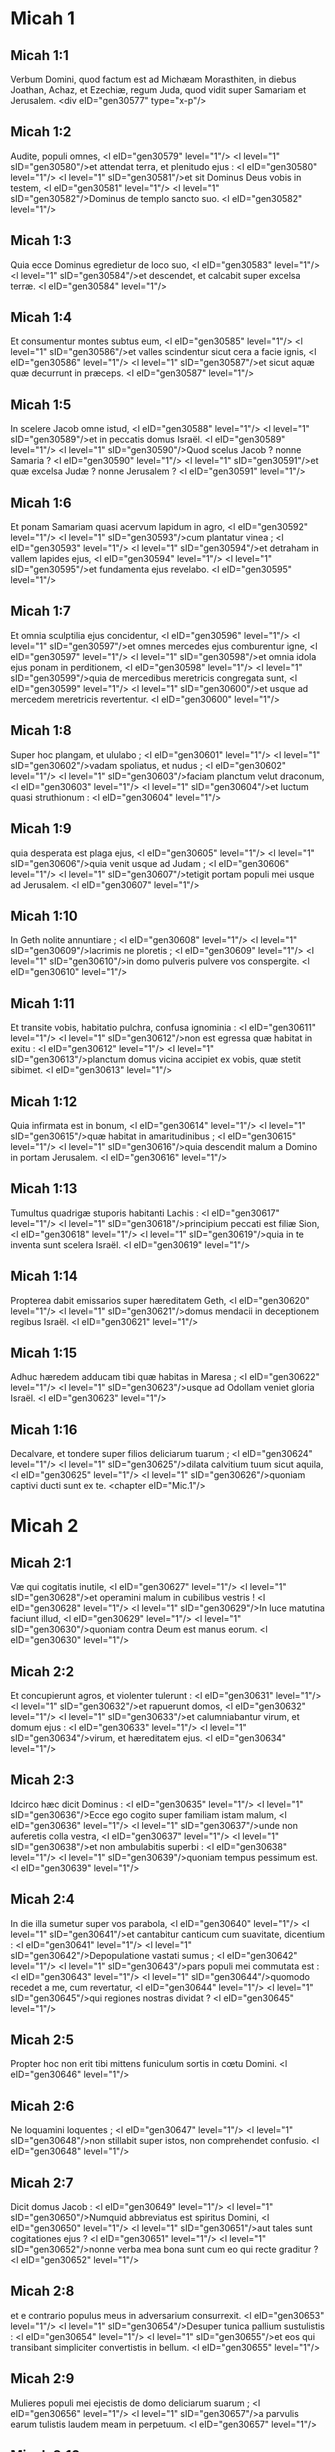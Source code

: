 * Micah 1

** Micah 1:1

Verbum Domini, quod factum est ad Michæam Morasthiten, in diebus Joathan, Achaz, et Ezechiæ, regum Juda, quod vidit super Samariam et Jerusalem.  <div eID="gen30577" type="x-p"/>

** Micah 1:2

Audite, populi omnes, <l eID="gen30579" level="1"/> <l level="1" sID="gen30580"/>et attendat terra, et plenitudo ejus : <l eID="gen30580" level="1"/> <l level="1" sID="gen30581"/>et sit Dominus Deus vobis in testem, <l eID="gen30581" level="1"/> <l level="1" sID="gen30582"/>Dominus de templo sancto suo. <l eID="gen30582" level="1"/>

** Micah 1:3

Quia ecce Dominus egredietur de loco suo, <l eID="gen30583" level="1"/> <l level="1" sID="gen30584"/>et descendet, et calcabit super excelsa terræ. <l eID="gen30584" level="1"/>

** Micah 1:4

Et consumentur montes subtus eum, <l eID="gen30585" level="1"/> <l level="1" sID="gen30586"/>et valles scindentur sicut cera a facie ignis, <l eID="gen30586" level="1"/> <l level="1" sID="gen30587"/>et sicut aquæ quæ decurrunt in præceps. <l eID="gen30587" level="1"/>

** Micah 1:5

In scelere Jacob omne istud, <l eID="gen30588" level="1"/> <l level="1" sID="gen30589"/>et in peccatis domus Israël. <l eID="gen30589" level="1"/> <l level="1" sID="gen30590"/>Quod scelus Jacob ? nonne Samaria ? <l eID="gen30590" level="1"/> <l level="1" sID="gen30591"/>et quæ excelsa Judæ ? nonne Jerusalem ? <l eID="gen30591" level="1"/>

** Micah 1:6

Et ponam Samariam quasi acervum lapidum in agro, <l eID="gen30592" level="1"/> <l level="1" sID="gen30593"/>cum plantatur vinea ; <l eID="gen30593" level="1"/> <l level="1" sID="gen30594"/>et detraham in vallem lapides ejus, <l eID="gen30594" level="1"/> <l level="1" sID="gen30595"/>et fundamenta ejus revelabo. <l eID="gen30595" level="1"/>

** Micah 1:7

Et omnia sculptilia ejus concidentur, <l eID="gen30596" level="1"/> <l level="1" sID="gen30597"/>et omnes mercedes ejus comburentur igne, <l eID="gen30597" level="1"/> <l level="1" sID="gen30598"/>et omnia idola ejus ponam in perditionem, <l eID="gen30598" level="1"/> <l level="1" sID="gen30599"/>quia de mercedibus meretricis congregata sunt, <l eID="gen30599" level="1"/> <l level="1" sID="gen30600"/>et usque ad mercedem meretricis revertentur. <l eID="gen30600" level="1"/>

** Micah 1:8

Super hoc plangam, et ululabo ; <l eID="gen30601" level="1"/> <l level="1" sID="gen30602"/>vadam spoliatus, et nudus ; <l eID="gen30602" level="1"/> <l level="1" sID="gen30603"/>faciam planctum velut draconum, <l eID="gen30603" level="1"/> <l level="1" sID="gen30604"/>et luctum quasi struthionum : <l eID="gen30604" level="1"/>

** Micah 1:9

quia desperata est plaga ejus, <l eID="gen30605" level="1"/> <l level="1" sID="gen30606"/>quia venit usque ad Judam ; <l eID="gen30606" level="1"/> <l level="1" sID="gen30607"/>tetigit portam populi mei usque ad Jerusalem. <l eID="gen30607" level="1"/>

** Micah 1:10

In Geth nolite annuntiare ; <l eID="gen30608" level="1"/> <l level="1" sID="gen30609"/>lacrimis ne ploretis ; <l eID="gen30609" level="1"/> <l level="1" sID="gen30610"/>in domo pulveris pulvere vos conspergite. <l eID="gen30610" level="1"/>

** Micah 1:11

Et transite vobis, habitatio pulchra, confusa ignominia : <l eID="gen30611" level="1"/> <l level="1" sID="gen30612"/>non est egressa quæ habitat in exitu : <l eID="gen30612" level="1"/> <l level="1" sID="gen30613"/>planctum domus vicina accipiet ex vobis, quæ stetit sibimet. <l eID="gen30613" level="1"/>

** Micah 1:12

Quia infirmata est in bonum, <l eID="gen30614" level="1"/> <l level="1" sID="gen30615"/>quæ habitat in amaritudinibus ; <l eID="gen30615" level="1"/> <l level="1" sID="gen30616"/>quia descendit malum a Domino in portam Jerusalem. <l eID="gen30616" level="1"/>

** Micah 1:13

Tumultus quadrigæ stuporis habitanti Lachis : <l eID="gen30617" level="1"/> <l level="1" sID="gen30618"/>principium peccati est filiæ Sion, <l eID="gen30618" level="1"/> <l level="1" sID="gen30619"/>quia in te inventa sunt scelera Israël. <l eID="gen30619" level="1"/>

** Micah 1:14

Propterea dabit emissarios super hæreditatem Geth, <l eID="gen30620" level="1"/> <l level="1" sID="gen30621"/>domus mendacii in deceptionem regibus Israël. <l eID="gen30621" level="1"/>

** Micah 1:15

Adhuc hæredem adducam tibi quæ habitas in Maresa ; <l eID="gen30622" level="1"/> <l level="1" sID="gen30623"/>usque ad Odollam veniet gloria Israël. <l eID="gen30623" level="1"/>

** Micah 1:16

Decalvare, et tondere super filios deliciarum tuarum ; <l eID="gen30624" level="1"/> <l level="1" sID="gen30625"/>dilata calvitium tuum sicut aquila, <l eID="gen30625" level="1"/> <l level="1" sID="gen30626"/>quoniam captivi ducti sunt ex te.  <chapter eID="Mic.1"/>

* Micah 2

** Micah 2:1

Væ qui cogitatis inutile, <l eID="gen30627" level="1"/> <l level="1" sID="gen30628"/>et operamini malum in cubilibus vestris ! <l eID="gen30628" level="1"/> <l level="1" sID="gen30629"/>In luce matutina faciunt illud, <l eID="gen30629" level="1"/> <l level="1" sID="gen30630"/>quoniam contra Deum est manus eorum. <l eID="gen30630" level="1"/>

** Micah 2:2

Et concupierunt agros, et violenter tulerunt : <l eID="gen30631" level="1"/> <l level="1" sID="gen30632"/>et rapuerunt domos, <l eID="gen30632" level="1"/> <l level="1" sID="gen30633"/>et calumniabantur virum, et domum ejus : <l eID="gen30633" level="1"/> <l level="1" sID="gen30634"/>virum, et hæreditatem ejus. <l eID="gen30634" level="1"/>

** Micah 2:3

Idcirco hæc dicit Dominus : <l eID="gen30635" level="1"/> <l level="1" sID="gen30636"/>Ecce ego cogito super familiam istam malum, <l eID="gen30636" level="1"/> <l level="1" sID="gen30637"/>unde non auferetis colla vestra, <l eID="gen30637" level="1"/> <l level="1" sID="gen30638"/>et non ambulabitis superbi : <l eID="gen30638" level="1"/> <l level="1" sID="gen30639"/>quoniam tempus pessimum est. <l eID="gen30639" level="1"/>

** Micah 2:4

In die illa sumetur super vos parabola, <l eID="gen30640" level="1"/> <l level="1" sID="gen30641"/>et cantabitur canticum cum suavitate, dicentium : <l eID="gen30641" level="1"/> <l level="1" sID="gen30642"/>Depopulatione vastati sumus ; <l eID="gen30642" level="1"/> <l level="1" sID="gen30643"/>pars populi mei commutata est : <l eID="gen30643" level="1"/> <l level="1" sID="gen30644"/>quomodo recedet a me, cum revertatur, <l eID="gen30644" level="1"/> <l level="1" sID="gen30645"/>qui regiones nostras dividat ? <l eID="gen30645" level="1"/>

** Micah 2:5

Propter hoc non erit tibi mittens funiculum sortis in cœtu Domini. <l eID="gen30646" level="1"/>

** Micah 2:6

Ne loquamini loquentes ; <l eID="gen30647" level="1"/> <l level="1" sID="gen30648"/>non stillabit super istos, non comprehendet confusio. <l eID="gen30648" level="1"/>

** Micah 2:7

Dicit domus Jacob : <l eID="gen30649" level="1"/> <l level="1" sID="gen30650"/>Numquid abbreviatus est spiritus Domini, <l eID="gen30650" level="1"/> <l level="1" sID="gen30651"/>aut tales sunt cogitationes ejus ? <l eID="gen30651" level="1"/> <l level="1" sID="gen30652"/>nonne verba mea bona sunt cum eo qui recte graditur ? <l eID="gen30652" level="1"/>

** Micah 2:8

et e contrario populus meus in adversarium consurrexit. <l eID="gen30653" level="1"/> <l level="1" sID="gen30654"/>Desuper tunica pallium sustulistis : <l eID="gen30654" level="1"/> <l level="1" sID="gen30655"/>et eos qui transibant simpliciter convertistis in bellum. <l eID="gen30655" level="1"/>

** Micah 2:9

Mulieres populi mei ejecistis de domo deliciarum suarum ; <l eID="gen30656" level="1"/> <l level="1" sID="gen30657"/>a parvulis earum tulistis laudem meam in perpetuum. <l eID="gen30657" level="1"/>

** Micah 2:10

Surgite, et ite, quia non habetis hic requiem : <l eID="gen30658" level="1"/> <l level="1" sID="gen30659"/>propter immunditiam ejus corrumpetur putredine pessima. <l eID="gen30659" level="1"/>

** Micah 2:11

Utinam non essem vir habens spiritum, <l eID="gen30660" level="1"/> <l level="1" sID="gen30661"/>et mendacium potius loquerer ! <l eID="gen30661" level="1"/> <l level="1" sID="gen30662"/>Stillabo tibi in vinum et in ebrietatem ; <l eID="gen30662" level="1"/> <l level="1" sID="gen30663"/>et erit super quem stillatur populus iste. <l eID="gen30663" level="1"/>

** Micah 2:12

Congregatione congregabo, Jacob, totum te ; <l eID="gen30664" level="1"/> <l level="1" sID="gen30665"/>in unum conducam reliquias Israël : <l eID="gen30665" level="1"/> <l level="1" sID="gen30666"/>pariter ponam illum quasi gregem in ovili, <l eID="gen30666" level="1"/> <l level="1" sID="gen30667"/>quasi pecus in medio caularum : <l eID="gen30667" level="1"/> <l level="1" sID="gen30668"/>tumultuabuntur a multitudine hominum. <l eID="gen30668" level="1"/>

** Micah 2:13

Ascendet enim pandens iter ante eos : <l eID="gen30669" level="1"/> <l level="1" sID="gen30670"/>divident, et transibunt portam, <l eID="gen30670" level="1"/> <l level="1" sID="gen30671"/>et ingredientur per eam : <l eID="gen30671" level="1"/> <l level="1" sID="gen30672"/>et transibit rex eorum coram eis, <l eID="gen30672" level="1"/> <l level="1" sID="gen30673"/>et Dominus in capite eorum.  <chapter eID="Mic.2"/>

* Micah 3

** Micah 3:1

Et dixi : Audite, princeps Jacob, <l eID="gen30674" level="1"/> <l level="1" sID="gen30675"/>et duces domus Israël : <l eID="gen30675" level="1"/> <l level="1" sID="gen30676"/>numquid non vestrum est scire judicium, <l eID="gen30676" level="1"/>

** Micah 3:2

qui odio habetis bonum, et diligitis malum ; <l eID="gen30677" level="1"/> <l level="1" sID="gen30678"/>qui violenter tollitis pelles eorum desuper eis, <l eID="gen30678" level="1"/> <l level="1" sID="gen30679"/>et carnem eorum desuper ossibus eorum ; <l eID="gen30679" level="1"/>

** Micah 3:3

qui comederunt carnem populi mei, <l eID="gen30680" level="1"/> <l level="1" sID="gen30681"/>et pellem eorum desuper excoriaverunt, <l eID="gen30681" level="1"/> <l level="1" sID="gen30682"/>et ossa eorum confregerunt, <l eID="gen30682" level="1"/> <l level="1" sID="gen30683"/>et conciderunt sicut in lebete, <l eID="gen30683" level="1"/> <l level="1" sID="gen30684"/>et quasi carnem in medio ollæ ? <l eID="gen30684" level="1"/>

** Micah 3:4

Tunc clamabunt ad Dominum, et non exaudiet eos, <l eID="gen30685" level="1"/> <l level="1" sID="gen30686"/>et abscondet faciem suam ab eis in tempore illo, <l eID="gen30686" level="1"/> <l level="1" sID="gen30687"/>sicut nequiter egerunt in adinventionibus suis. <l eID="gen30687" level="1"/>

** Micah 3:5

Hæc dicit Dominus super prophetas, <l eID="gen30688" level="1"/> <l level="1" sID="gen30689"/>qui seducunt populum meum : <l eID="gen30689" level="1"/> <l level="1" sID="gen30690"/>qui mordent dentibus suis, <l eID="gen30690" level="1"/> <l level="1" sID="gen30691"/>et prædicant pacem ; <l eID="gen30691" level="1"/> <l level="1" sID="gen30692"/>et si quis non dederit in ore eorum quippiam, <l eID="gen30692" level="1"/> <l level="1" sID="gen30693"/>sanctificant super eum prælium. <l eID="gen30693" level="1"/>

** Micah 3:6

Propterea nox vobis pro visione erit, <l eID="gen30694" level="1"/> <l level="1" sID="gen30695"/>et tenebræ vobis pro divinatione ; <l eID="gen30695" level="1"/> <l level="1" sID="gen30696"/>et occumbet sol super prophetas, <l eID="gen30696" level="1"/> <l level="1" sID="gen30697"/>et obtenebrabitur super eos dies. <l eID="gen30697" level="1"/>

** Micah 3:7

Et confundentur qui vident visiones, <l eID="gen30698" level="1"/> <l level="1" sID="gen30699"/>et confundentur divini ; <l eID="gen30699" level="1"/> <l level="1" sID="gen30700"/>et operient omnes vultos suos, <l eID="gen30700" level="1"/> <l level="1" sID="gen30701"/>quia non est responsum Dei. <l eID="gen30701" level="1"/>

** Micah 3:8

Verumtamen ego repletus sum fortitudine spiritus Domini, <l eID="gen30702" level="1"/> <l level="1" sID="gen30703"/>judicio, et virtute, <l eID="gen30703" level="1"/> <l level="1" sID="gen30704"/>ut annuntiem Jacob scelus suum, <l eID="gen30704" level="1"/> <l level="1" sID="gen30705"/>et Israël peccatum suum. <l eID="gen30705" level="1"/>

** Micah 3:9

Audite hoc, principes domus Jacob, <l eID="gen30706" level="1"/> <l level="1" sID="gen30707"/>et judices domus Israël, <l eID="gen30707" level="1"/> <l level="1" sID="gen30708"/>qui abominamini judicium, <l eID="gen30708" level="1"/> <l level="1" sID="gen30709"/>et omnia recta pervertitis : <l eID="gen30709" level="1"/>

** Micah 3:10

qui ædificatis Sion in sanguinibus, <l eID="gen30710" level="1"/> <l level="1" sID="gen30711"/>et Jerusalem in iniquitate. <l eID="gen30711" level="1"/>

** Micah 3:11

Principes ejus in muneribus judicabant, <l eID="gen30712" level="1"/> <l level="1" sID="gen30713"/>et sacerdotes ejus in mercede docebant, <l eID="gen30713" level="1"/> <l level="1" sID="gen30714"/>et prophetæ ejus in pecunia divinabant : <l eID="gen30714" level="1"/> <l level="1" sID="gen30715"/>et super Dominum requiescebant, dicentes : <l eID="gen30715" level="1"/> <l level="1" sID="gen30716"/>Numquid non Dominus in medio nostrum ? <l eID="gen30716" level="1"/> <l level="1" sID="gen30717"/>non venient super nos mala. <l eID="gen30717" level="1"/>

** Micah 3:12

Propter hoc, causa vestri, Sion quasi ager arabitur, <l eID="gen30718" level="1"/> <l level="1" sID="gen30719"/>et Jerusalem quasi acervus lapidum erit, <l eID="gen30719" level="1"/> <l level="1" sID="gen30720"/>et mons templi in excelsa silvarum.  <chapter eID="Mic.3"/>

* Micah 4

** Micah 4:1

Et erit : in novissimo dierum <l eID="gen30721" level="1"/> <l level="1" sID="gen30722"/>erit mons domus Domini præparatus in vertice montium, <l eID="gen30722" level="1"/> <l level="1" sID="gen30723"/>et sublimis super colles : <l eID="gen30723" level="1"/> <l level="1" sID="gen30724"/>et fluent ad eum populi, <l eID="gen30724" level="1"/>

** Micah 4:2

et properabunt gentes multæ, et dicent : <l eID="gen30725" level="1"/> <l level="1" sID="gen30726"/>Venite, ascendamus ad montem Domini, <l eID="gen30726" level="1"/> <l level="1" sID="gen30727"/>et ad domum Dei Jacob : <l eID="gen30727" level="1"/> <l level="1" sID="gen30728"/>et docebit nos de viis suis, <l eID="gen30728" level="1"/> <l level="1" sID="gen30729"/>et ibimus in semitis ejus, <l eID="gen30729" level="1"/> <l level="1" sID="gen30730"/>quia de Sion egredietur lex, <l eID="gen30730" level="1"/> <l level="1" sID="gen30731"/>et verbum Domini de Jerusalem. <l eID="gen30731" level="1"/>

** Micah 4:3

Et judicabit inter populos multos, <l eID="gen30732" level="1"/> <l level="1" sID="gen30733"/>et corripiet gentes fortes usque in longinquum : <l eID="gen30733" level="1"/> <l level="1" sID="gen30734"/>et concident gladios suos in vomeres, <l eID="gen30734" level="1"/> <l level="1" sID="gen30735"/>et hastas suas in ligones : <l eID="gen30735" level="1"/> <l level="1" sID="gen30736"/>non sumet gens adversus gentem gladium, <l eID="gen30736" level="1"/> <l level="1" sID="gen30737"/>et non discent ultra belligerare. <l eID="gen30737" level="1"/>

** Micah 4:4

Et sedebit vir subtus vitem suam et subtus ficum suam, <l eID="gen30738" level="1"/> <l level="1" sID="gen30739"/>et non erit qui deterreat, <l eID="gen30739" level="1"/> <l level="1" sID="gen30740"/>quia os Domini exercituum locutum est. <l eID="gen30740" level="1"/>

** Micah 4:5

Quia omnes populi ambulabunt <l eID="gen30741" level="1"/> <l level="1" sID="gen30742"/>unusquisque in nomine dei sui ; <l eID="gen30742" level="1"/> <l level="1" sID="gen30743"/>nos autem ambulabimus <l eID="gen30743" level="1"/> <l level="1" sID="gen30744"/>in nomine Domini Dei nostri, <l eID="gen30744" level="1"/> <l level="1" sID="gen30745"/>in æternum et ultra. <l eID="gen30745" level="1"/>

** Micah 4:6

In die illa, dicit Dominus, <l eID="gen30746" level="1"/> <l level="1" sID="gen30747"/>congregabo claudicantem, <l eID="gen30747" level="1"/> <l level="1" sID="gen30748"/>et eam quam ejeceram colligam, <l eID="gen30748" level="1"/> <l level="1" sID="gen30749"/>et quam afflixeram : <l eID="gen30749" level="1"/>

** Micah 4:7

et ponam claudicantem in reliquias, <l eID="gen30750" level="1"/> <l level="1" sID="gen30751"/>et eam quæ laboraverat, in gentem robustam : <l eID="gen30751" level="1"/> <l level="1" sID="gen30752"/>et regnabit Dominus super eos in monte Sion, <l eID="gen30752" level="1"/> <l level="1" sID="gen30753"/>ex hoc nunc et usque in æternum. <l eID="gen30753" level="1"/>

** Micah 4:8

Et tu, turris gregis nebulosa filiæ Sion, <l eID="gen30754" level="1"/> <l level="1" sID="gen30755"/>usque ad te veniet, <l eID="gen30755" level="1"/> <l level="1" sID="gen30756"/>et veniet potestas prima, <l eID="gen30756" level="1"/> <l level="1" sID="gen30757"/>regnum filiæ Jerusalem. <l eID="gen30757" level="1"/>

** Micah 4:9

Nunc quare mœrore contraheris ? <l eID="gen30758" level="1"/> <l level="1" sID="gen30759"/>numquid rex non est tibi, <l eID="gen30759" level="1"/> <l level="1" sID="gen30760"/>aut consiliarius tuus periit, <l eID="gen30760" level="1"/> <l level="1" sID="gen30761"/>quia comprehendit te dolor sicut parturientem ? <l eID="gen30761" level="1"/>

** Micah 4:10

Dole et satage, filia Sion, quasi parturiens, <l eID="gen30762" level="1"/> <l level="1" sID="gen30763"/>quia nunc egredieris de civitate, <l eID="gen30763" level="1"/> <l level="1" sID="gen30764"/>et habitabis in regione, <l eID="gen30764" level="1"/> <l level="1" sID="gen30765"/>et venies usque ad Babylonem : <l eID="gen30765" level="1"/> <l level="1" sID="gen30766"/>ibi liberaberis, <l eID="gen30766" level="1"/> <l level="1" sID="gen30767"/>ibi redimet te Dominus de manu inimicorum tuorum. <l eID="gen30767" level="1"/>

** Micah 4:11

Et nunc congregatæ sunt super te gentes multæ, quæ dicunt : <l eID="gen30768" level="1"/> <l level="1" sID="gen30769"/>Lapidetur, et aspiciat in Sion oculus noster. <l eID="gen30769" level="1"/>

** Micah 4:12

Ipsi autem non cognoverunt cogitationes Domini, <l eID="gen30770" level="1"/> <l level="1" sID="gen30771"/>et non intellexerunt consilium ejus, <l eID="gen30771" level="1"/> <l level="1" sID="gen30772"/>quia congregavit eos quasi fœnum areæ. <l eID="gen30772" level="1"/>

** Micah 4:13

Surge, et tritura, filia Sion, <l eID="gen30773" level="1"/> <l level="1" sID="gen30774"/>quia cornu tuum ponam ferreum, <l eID="gen30774" level="1"/> <l level="1" sID="gen30775"/>et ungulas tuas ponam æreas ; <l eID="gen30775" level="1"/> <l level="1" sID="gen30776"/>et comminues populos multos, <l eID="gen30776" level="1"/> <l level="1" sID="gen30777"/>et interficies Domino rapinas eorum, <l eID="gen30777" level="1"/> <l level="1" sID="gen30778"/>et fortitudinem eorum Domino universæ terræ.  <chapter eID="Mic.4"/>

* Micah 5

** Micah 5:1

Nunc vastaberis, filia latronis. <l eID="gen30779" level="1"/> <l level="1" sID="gen30780"/>Obsidionem posuerunt super nos : <l eID="gen30780" level="1"/> <l level="1" sID="gen30781"/>in virga percutient maxillam judicis Israël. <l eID="gen30781" level="1"/>

** Micah 5:2

Et tu, Bethlehem Ephrata, <l eID="gen30782" level="1"/> <l level="1" sID="gen30783"/>parvulus es in millibus Juda ; <l eID="gen30783" level="1"/> <l level="1" sID="gen30784"/>ex te mihi egredietur qui sit dominator in Israël, <l eID="gen30784" level="1"/> <l level="1" sID="gen30785"/>et egressus ejus ab initio, <l eID="gen30785" level="1"/> <l level="1" sID="gen30786"/>a diebus æternitatis. <l eID="gen30786" level="1"/>

** Micah 5:3

Propter hoc dabit eos usque ad tempus in quo parturiens pariet, <l eID="gen30787" level="1"/> <l level="1" sID="gen30788"/>et reliquiæ fratrum ejus convertentur ad filios Israël. <l eID="gen30788" level="1"/>

** Micah 5:4

Et stabit, et pascet in fortitudine Domini, <l eID="gen30789" level="1"/> <l level="1" sID="gen30790"/>in sublimitate nominis Domini Dei sui : <l eID="gen30790" level="1"/> <l level="1" sID="gen30791"/>et convertentur, <l eID="gen30791" level="1"/> <l level="1" sID="gen30792"/>quia nunc magnificabitur usque ad terminos terræ. <l eID="gen30792" level="1"/>

** Micah 5:5

Et erit iste pax : <l eID="gen30793" level="1"/> <l level="1" sID="gen30794"/>cum venerit Assyrius in terram nostram, <l eID="gen30794" level="1"/> <l level="1" sID="gen30795"/>et quando calcaverit domibus nostris, <l eID="gen30795" level="1"/> <l level="1" sID="gen30796"/>et suscitabimus super eum septem pastores <l eID="gen30796" level="1"/> <l level="1" sID="gen30797"/>et octo primates homines ; <l eID="gen30797" level="1"/>

** Micah 5:6

et pascent terram Assur in gladio, <l eID="gen30798" level="1"/> <l level="1" sID="gen30799"/>et terram Nemrod in lanceis ejus, <l eID="gen30799" level="1"/> <l level="1" sID="gen30800"/>et liberabit ab Assur cum venerit in terram nostram, <l eID="gen30800" level="1"/> <l level="1" sID="gen30801"/>et cum calcaverit in finibus nostris. <l eID="gen30801" level="1"/>

** Micah 5:7

Et erunt reliquiæ Jacob in medio populorum multorum <l eID="gen30802" level="1"/> <l level="1" sID="gen30803"/>quasi ros a Domino, <l eID="gen30803" level="1"/> <l level="1" sID="gen30804"/>et quasi stillæ super herbam, <l eID="gen30804" level="1"/> <l level="1" sID="gen30805"/>quæ non exspectat virum, <l eID="gen30805" level="1"/> <l level="1" sID="gen30806"/>et non præstolatur filios hominum. <l eID="gen30806" level="1"/>

** Micah 5:8

Et erunt reliquiæ Jacob in gentibus, <l eID="gen30807" level="1"/> <l level="1" sID="gen30808"/>in medio populorum multorum, <l eID="gen30808" level="1"/> <l level="1" sID="gen30809"/>quasi leo in jumentis silvarum, <l eID="gen30809" level="1"/> <l level="1" sID="gen30810"/>et quasi catulus leonis in gregibus pecorum, <l eID="gen30810" level="1"/> <l level="1" sID="gen30811"/>qui cum transierit, et conculcaverit, et ceperit, <l eID="gen30811" level="1"/> <l level="1" sID="gen30812"/>non est qui eruat. <l eID="gen30812" level="1"/>

** Micah 5:9

Exaltabitur manus tua super hostes tuos, <l eID="gen30813" level="1"/> <l level="1" sID="gen30814"/>et omnes inimici tui interibunt. <l eID="gen30814" level="1"/>

** Micah 5:10

Et erit in die illa, dicit Dominus : <l eID="gen30815" level="1"/> <l level="1" sID="gen30816"/>auferam equos tuos de medio tui, <l eID="gen30816" level="1"/> <l level="1" sID="gen30817"/>et disperdam quadrigas tuas. <l eID="gen30817" level="1"/>

** Micah 5:11

Et perdam civitates terræ tuæ, <l eID="gen30818" level="1"/> <l level="1" sID="gen30819"/>et destruam omnes munitiones tuas : <l eID="gen30819" level="1"/> <l level="1" sID="gen30820"/>et auferam maleficia de manu tua, <l eID="gen30820" level="1"/> <l level="1" sID="gen30821"/>et divinationes non erunt in te : <l eID="gen30821" level="1"/>

** Micah 5:12

et perire faciam sculptilia tua et statuas tuas de medio tui, <l eID="gen30822" level="1"/> <l level="1" sID="gen30823"/>et non adorabis ultra opera manuum tuarum : <l eID="gen30823" level="1"/>

** Micah 5:13

et evellam lucos tuos de medio tui, <l eID="gen30824" level="1"/> <l level="1" sID="gen30825"/>et conteram civitates tuas. <l eID="gen30825" level="1"/>

** Micah 5:14

Et faciam, in furore et in indignatione, ultionem <l eID="gen30826" level="1"/> <l level="1" sID="gen30827"/>in omnibus gentibus quæ non audierunt.  <chapter eID="Mic.5"/>

* Micah 6

** Micah 6:1

Audite quæ Dominus loquitur : <l eID="gen30828" level="1"/> <l level="1" sID="gen30829"/>Surge, contende judicio adversum montes, <l eID="gen30829" level="1"/> <l level="1" sID="gen30830"/>et audiant colles vocem tuam. <l eID="gen30830" level="1"/>

** Micah 6:2

Audiant montes judicium Domini, <l eID="gen30831" level="1"/> <l level="1" sID="gen30832"/>et fortia fundamenta terræ ; <l eID="gen30832" level="1"/> <l level="1" sID="gen30833"/>quia judicium Domini cum populo suo, <l eID="gen30833" level="1"/> <l level="1" sID="gen30834"/>et cum Israël dijudicabitur. <l eID="gen30834" level="1"/>

** Micah 6:3

Popule meus, quid feci tibi ? <l eID="gen30835" level="1"/> <l level="1" sID="gen30836"/>aut quid molestus fui tibi ? Responde mihi. <l eID="gen30836" level="1"/>

** Micah 6:4

Quia eduxi te de terra Ægypti, <l eID="gen30837" level="1"/> <l level="1" sID="gen30838"/>et de domo servientium liberavi te, <l eID="gen30838" level="1"/> <l level="1" sID="gen30839"/>et misi ante faciem tuam Moysen, et Aaron, et Mariam. <l eID="gen30839" level="1"/>

** Micah 6:5

Popule meus, memento, quæso, <l eID="gen30840" level="1"/> <l level="1" sID="gen30841"/>quid cogitaverit Balach, rex Moab, <l eID="gen30841" level="1"/> <l level="1" sID="gen30842"/>et quid responderit ei Balaam, filius Beor, <l eID="gen30842" level="1"/> <l level="1" sID="gen30843"/>de Setim usque ad Galgalam, <l eID="gen30843" level="1"/> <l level="1" sID="gen30844"/>ut cognosceres justitias Domini. <l eID="gen30844" level="1"/>

** Micah 6:6

Quid dignum offeram Domino ? <l eID="gen30845" level="1"/> <l level="1" sID="gen30846"/>curvabo genu Deo excelso ? <l eID="gen30846" level="1"/> <l level="1" sID="gen30847"/>Numquid offeram ei holocautomata et vitulos anniculos ? <l eID="gen30847" level="1"/>

** Micah 6:7

numquid placari potest Dominus in millibus arietum, <l eID="gen30848" level="1"/> <l level="1" sID="gen30849"/>aut in multis millibus hircorum pinguium ? <l eID="gen30849" level="1"/> <l level="1" sID="gen30850"/>numquid dabo primogenitum meum pro scelere meo, <l eID="gen30850" level="1"/> <l level="1" sID="gen30851"/>fructum ventris mei pro peccato animæ meæ ? <l eID="gen30851" level="1"/>

** Micah 6:8

Indicabo tibi, o homo, quid sit bonum, <l eID="gen30852" level="1"/> <l level="1" sID="gen30853"/>et quid Dominus requirat a te : <l eID="gen30853" level="1"/> <l level="1" sID="gen30854"/>utique facere judicium, <l eID="gen30854" level="1"/> <l level="1" sID="gen30855"/>et diligere misericordiam, <l eID="gen30855" level="1"/> <l level="1" sID="gen30856"/>et sollicitum ambulare cum Deo tuo. <l eID="gen30856" level="1"/>

** Micah 6:9

Vox Domini ad civitatem clamat, <l eID="gen30857" level="1"/> <l level="1" sID="gen30858"/>et salus erit timentibus nomen tuum : <l eID="gen30858" level="1"/> <l level="1" sID="gen30859"/>audite, tribus, et quis approbabit illud ? <l eID="gen30859" level="1"/>

** Micah 6:10

Adhuc ignis in domo impii thesauri iniquitatis, <l eID="gen30860" level="1"/> <l level="1" sID="gen30861"/>et mensura minor iræ plena. <l eID="gen30861" level="1"/>

** Micah 6:11

Numquid justificabo stateram impiam, <l eID="gen30862" level="1"/> <l level="1" sID="gen30863"/>et saccelli pondera dolosa ? <l eID="gen30863" level="1"/>

** Micah 6:12

In quibus divites ejus repleti sunt iniquitate, <l eID="gen30864" level="1"/> <l level="1" sID="gen30865"/>et habitantes in ea loquebantur mendacium, <l eID="gen30865" level="1"/> <l level="1" sID="gen30866"/>et lingua eorum fraudulenta in ore eorum. <l eID="gen30866" level="1"/>

** Micah 6:13

Et ego ergo cœpi percutere te perditione super peccatis tuis. <l eID="gen30867" level="1"/>

** Micah 6:14

Tu comedes, et non saturaberis, <l eID="gen30868" level="1"/> <l level="1" sID="gen30869"/>et humiliatio tua in medio tui : <l eID="gen30869" level="1"/> <l level="1" sID="gen30870"/>et apprehendes, et non salvabis, <l eID="gen30870" level="1"/> <l level="1" sID="gen30871"/>et quos salvaveris, in gladium dabo. <l eID="gen30871" level="1"/>

** Micah 6:15

Tu seminabis, et non metes : <l eID="gen30872" level="1"/> <l level="1" sID="gen30873"/>tu calcabis olivam, et non ungeris oleo ; <l eID="gen30873" level="1"/> <l level="1" sID="gen30874"/>et mustum, et non bibes vinum. <l eID="gen30874" level="1"/>

** Micah 6:16

Et custodisti præcepta Amri, <l eID="gen30875" level="1"/> <l level="1" sID="gen30876"/>et omne opus domus Achab, <l eID="gen30876" level="1"/> <l level="1" sID="gen30877"/>et ambulasti in voluntatibus eorum : <l eID="gen30877" level="1"/> <l level="1" sID="gen30878"/>ut darem te in perditionem, <l eID="gen30878" level="1"/> <l level="1" sID="gen30879"/>et habitantes in ea in sibilum, <l eID="gen30879" level="1"/> <l level="1" sID="gen30880"/>et opprobrium populi mei portabitis.  <chapter eID="Mic.6"/>

* Micah 7

** Micah 7:1

Væ mihi, quia factus sum sicut qui colligit in autumno racemos vindemiæ ! <l eID="gen30881" level="1"/> <l level="1" sID="gen30882"/>non est botrus ad comedendum, <l eID="gen30882" level="1"/> <l level="1" sID="gen30883"/>præcoquas ficus desideravit anima mea. <l eID="gen30883" level="1"/>

** Micah 7:2

Periit sanctus de terra, <l eID="gen30884" level="1"/> <l level="1" sID="gen30885"/>et rectus in hominibus non est : <l eID="gen30885" level="1"/> <l level="1" sID="gen30886"/>omnes in sanguine insidiantur ; <l eID="gen30886" level="1"/> <l level="1" sID="gen30887"/>vir fratrem suum ad mortem venatur. <l eID="gen30887" level="1"/>

** Micah 7:3

Malum manuum suarum dicunt bonum : <l eID="gen30888" level="1"/> <l level="1" sID="gen30889"/>princeps postulat, et judex in reddendo est ; <l eID="gen30889" level="1"/> <l level="1" sID="gen30890"/>et magnus locutus est desiderium animæ suæ, <l eID="gen30890" level="1"/> <l level="1" sID="gen30891"/>et conturbaverunt eam. <l eID="gen30891" level="1"/>

** Micah 7:4

Qui optimus in eis est, quasi paliurus, <l eID="gen30892" level="1"/> <l level="1" sID="gen30893"/>et qui rectus, quasi spina de sepe. <l eID="gen30893" level="1"/> <l level="1" sID="gen30894"/>Dies speculationis tuæ, visitatio tua venit : <l eID="gen30894" level="1"/> <l level="1" sID="gen30895"/>nunc erit vastitas eorum. <l eID="gen30895" level="1"/>

** Micah 7:5

Nolite credere amico, <l eID="gen30896" level="1"/> <l level="1" sID="gen30897"/>et nolite confidere in duce : <l eID="gen30897" level="1"/> <l level="1" sID="gen30898"/>ab ea quæ dormit in sinu tuo custodi claustra oris tui. <l eID="gen30898" level="1"/>

** Micah 7:6

Quia filius contumeliam facit patri, <l eID="gen30899" level="1"/> <l level="1" sID="gen30900"/>et filia consurgit adversus matrem suam : <l eID="gen30900" level="1"/> <l level="1" sID="gen30901"/>nurus adversus socrum suam, <l eID="gen30901" level="1"/> <l level="1" sID="gen30902"/>et inimici hominis domestici ejus. <l eID="gen30902" level="1"/>

** Micah 7:7

Ego autem ad Dominum aspiciam ; <l eID="gen30903" level="1"/> <l level="1" sID="gen30904"/>exspectabo Deum, salvatorem meum : <l eID="gen30904" level="1"/> <l level="1" sID="gen30905"/>audiet me Deus meus. <l eID="gen30905" level="1"/>

** Micah 7:8

Ne læteris, inimica mea, super me, quia cecidi : <l eID="gen30906" level="1"/> <l level="1" sID="gen30907"/>consurgam cum sedero in tenebris : <l eID="gen30907" level="1"/> <l level="1" sID="gen30908"/>Dominus lux mea est. <l eID="gen30908" level="1"/>

** Micah 7:9

Iram Domini portabo, <l eID="gen30909" level="1"/> <l level="1" sID="gen30910"/>quoniam peccavi ei, <l eID="gen30910" level="1"/> <l level="1" sID="gen30911"/>donec causam meam judicet, <l eID="gen30911" level="1"/> <l level="1" sID="gen30912"/>et faciat judicium meum. <l eID="gen30912" level="1"/> <l level="1" sID="gen30913"/>Educet me in lucem : <l eID="gen30913" level="1"/> <l level="1" sID="gen30914"/>videbo justitiam ejus. <l eID="gen30914" level="1"/>

** Micah 7:10

Et aspiciet inimica mea, <l eID="gen30915" level="1"/> <l level="1" sID="gen30916"/>et operietur confusione, <l eID="gen30916" level="1"/> <l level="1" sID="gen30917"/>quæ dicit ad me : Ubi est Dominus Deus tuus ? <l eID="gen30917" level="1"/> <l level="1" sID="gen30918"/>Oculi mei videbunt in eam : <l eID="gen30918" level="1"/> <l level="1" sID="gen30919"/>nunc erit in conculcationem ut lutum platearum. <l eID="gen30919" level="1"/>

** Micah 7:11

Dies, ut ædificentur maceriæ tuæ ; <l eID="gen30920" level="1"/> <l level="1" sID="gen30921"/>in die illa longe fiet lex. <l eID="gen30921" level="1"/>

** Micah 7:12

In die illa et usque ad te veniet de Assur, <l eID="gen30922" level="1"/> <l level="1" sID="gen30923"/>et usque ad civitates munitas, <l eID="gen30923" level="1"/> <l level="1" sID="gen30924"/>et a civitatibus munitis usque ad flumen, <l eID="gen30924" level="1"/> <l level="1" sID="gen30925"/>et ad mare de mari, <l eID="gen30925" level="1"/> <l level="1" sID="gen30926"/>et ad montem de monte. <l eID="gen30926" level="1"/>

** Micah 7:13

Et terra erit in desolationem propter habitatores suos, <l eID="gen30927" level="1"/> <l level="1" sID="gen30928"/>et propter fructum cogitationum eorum. <l eID="gen30928" level="1"/>

** Micah 7:14

Pasce populum tuum in virga tua, <l eID="gen30929" level="1"/> <l level="1" sID="gen30930"/>gregem hæreditatis tuæ, habitantes solos, in saltu, in medio Carmeli. <l eID="gen30930" level="1"/> <l level="1" sID="gen30931"/>Pascentur Basan et Galaad juxta dies antiquos. <l eID="gen30931" level="1"/>

** Micah 7:15

Secundum dies egressionis tuæ de terra Ægypti, <l eID="gen30932" level="1"/> <l level="1" sID="gen30933"/>ostendam ei mirabilia. <l eID="gen30933" level="1"/>

** Micah 7:16

Videbunt gentes, <l eID="gen30934" level="1"/> <l level="1" sID="gen30935"/>et confundentur super omni fortitudine sua. <l eID="gen30935" level="1"/> <l level="1" sID="gen30936"/>Ponent manum super os, <l eID="gen30936" level="1"/> <l level="1" sID="gen30937"/>aures eorum surdæ erunt. <l eID="gen30937" level="1"/>

** Micah 7:17

Lingent pulverem sicut serpentes ; <l eID="gen30938" level="1"/> <l level="1" sID="gen30939"/>velut reptilia terræ perturbabuntur in ædibus suis. <l eID="gen30939" level="1"/> <l level="1" sID="gen30940"/>Dominum Deum nostrum formidabunt, <l eID="gen30940" level="1"/> <l level="1" sID="gen30941"/>et timebunt te. <l eID="gen30941" level="1"/>

** Micah 7:18

Quis, Deus, similis tui, <l eID="gen30942" level="1"/> <l level="1" sID="gen30943"/>qui aufers iniquitatem, <l eID="gen30943" level="1"/> <l level="1" sID="gen30944"/>et transis peccatum reliquiarum hæreditatis tuæ ? <l eID="gen30944" level="1"/> <l level="1" sID="gen30945"/>Non immittet ultra furorem suum, <l eID="gen30945" level="1"/> <l level="1" sID="gen30946"/>quoniam volens misericordiam est. <l eID="gen30946" level="1"/>

** Micah 7:19

Revertetur, et miserebitur nostri ; <l eID="gen30947" level="1"/> <l level="1" sID="gen30948"/>deponet iniquitates nostras, <l eID="gen30948" level="1"/> <l level="1" sID="gen30949"/>et projiciet in profundum maris omnia peccata nostra. <l eID="gen30949" level="1"/>

** Micah 7:20

Dabis veritatem Jacob, <l eID="gen30950" level="1"/> <l level="1" sID="gen30951"/>misericordiam Abraham, <l eID="gen30951" level="1"/> <l level="1" sID="gen30952"/>quæ jurasti patribus nostris a diebus antiquis. <l eID="gen30952" level="1"/> <lg eID="gen30578"/> <chapter eID="Mic.7"/> <div eID="gen30576" osisID="Mic" type="book"/>

